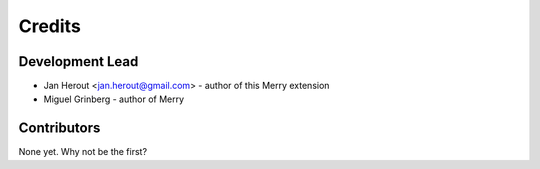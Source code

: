 =======
Credits
=======

Development Lead
----------------

* Jan Herout <jan.herout@gmail.com> - author of this Merry extension
* Miguel Grinberg - author of Merry

Contributors
------------

None yet. Why not be the first?

